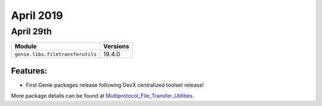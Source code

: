 April 2019
==========

April 29th
----------

+----------------------------------+-------------------------------+
| Module                           | Versions                      |
+==================================+===============================+
| ``genie.libs.filetransferutils`` | 19.4.0                        |
+----------------------------------+-------------------------------+


Features:
^^^^^^^^^

* First Genie packages release following DevX centralized toolset release!

More package details can be found at Multiprotocol_File_Transfer_Utilities_.

.. _Multiprotocol_File_Transfer_Utilities: http://wwwin-pyats.cisco.com/documentation/html/utilities/file_transfer_utilities.html